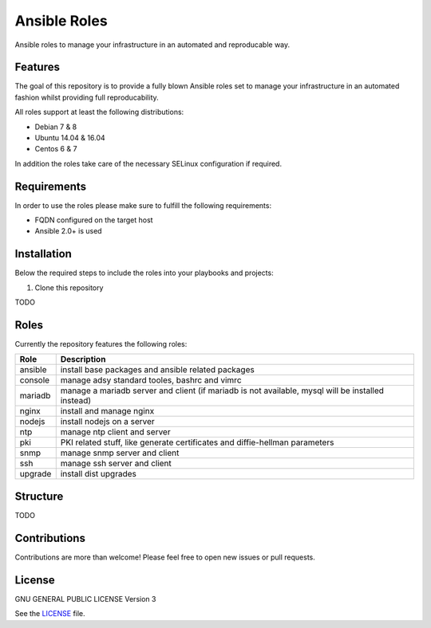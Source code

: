 =============
Ansible Roles
=============

Ansible roles to manage your infrastructure in an automated and reproducable
way.


Features
========
The goal of this repository is to provide a fully blown Ansible roles set to
manage your infrastructure in an automated fashion whilst providing full
reproducability.

All roles support at least the following distributions:

* Debian 7 & 8
* Ubuntu 14.04 & 16.04
* Centos 6 & 7

In addition the roles take care of the necessary SELinux configuration if
required.


Requirements
============
In order to use the roles please make sure to fulfill the following
requirements:

* FQDN configured on the target host
* Ansible 2.0+ is used


Installation
============
Below the required steps to include the roles into your playbooks and projects:

1. Clone this repository

TODO


Roles
=====
Currently the repository features the following roles:

+---------+---------------------------------------------------------------------------------------------------+
| Role    | Description                                                                                       |
+=========+===================================================================================================+
| ansible | install base packages and ansible related packages                                                |
+---------+---------------------------------------------------------------------------------------------------+
| console | manage adsy standard tooles, bashrc and vimrc                                                     |
+---------+---------------------------------------------------------------------------------------------------+
| mariadb | manage a mariadb server and client (if mariadb is not available, mysql will be installed instead) |
+---------+---------------------------------------------------------------------------------------------------+
| nginx   | install and manage nginx                                                                          |
+---------+---------------------------------------------------------------------------------------------------+
| nodejs  | install nodejs on a server                                                                        |
+---------+---------------------------------------------------------------------------------------------------+
| ntp     | manage ntp client and server                                                                      |
+---------+---------------------------------------------------------------------------------------------------+
| pki     | PKI related stuff, like generate certificates and diffie-hellman parameters                       |
+---------+---------------------------------------------------------------------------------------------------+
| snmp    | manage snmp server and client                                                                     |
+---------+---------------------------------------------------------------------------------------------------+
| ssh     | manage ssh server and client                                                                      |
+---------+---------------------------------------------------------------------------------------------------+
| upgrade | install dist upgrades                                                                             |
+---------+---------------------------------------------------------------------------------------------------+


Structure
=========

TODO


Contributions
=============
Contributions are more than welcome! Please feel free to open new issues or
pull requests.


License
=======
GNU GENERAL PUBLIC LICENSE Version 3

See the `LICENSE`_ file.

.. _LICENSE: LICENSE
